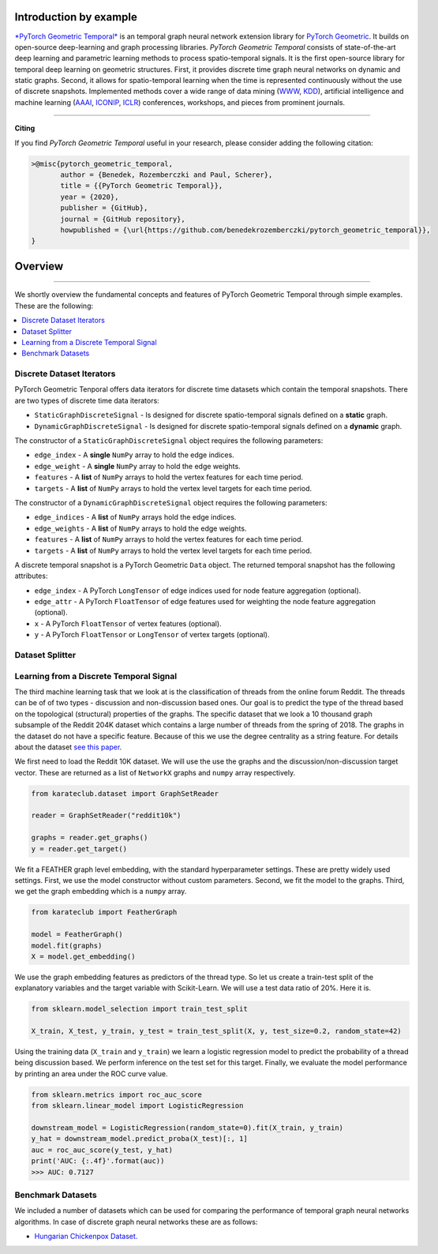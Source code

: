 Introduction by example
=======================

`*PyTorch Geometric Temporal* <https://github.com/benedekrozemberczki/pytorch_geometric_temporal>`_ is an temporal graph neural network extension library for `PyTorch Geometric <https://github.com/rusty1s/pytorch_geometric/>`_. It builds on open-source deep-learning and graph processing libraries. *PyTorch Geometric Temporal* consists of state-of-the-art deep learning and parametric learning methods to process spatio-temporal signals. It is the first open-source library for temporal deep learning on geometric structures. First, it provides discrete time graph neural networks on dynamic and static graphs. Second, it allows for spatio-temporal learning when the time is represented continuously without the use of discrete snapshots. Implemented methods cover a wide range of data mining (`WWW <https://www2021.thewebconf.org/>`_, `KDD <https://www.kdd.org/kdd2020/>`_), artificial intelligence and machine learning (`AAAI <http://www.aaai.org/Conferences/conferences.php>`_, `ICONIP <https://www.apnns.org/ICONIP2020/>`_, `ICLR <https://iclr.cc/>`_) conferences, workshops, and pieces from prominent journals. 
 

--------------------------------------------------------------------------------

**Citing**

If you find *PyTorch Geometric Temporal* useful in your research, please consider adding the following citation:

.. code-block:: latex

    >@misc{pytorch_geometric_temporal,
           author = {Benedek, Rozemberczki and Paul, Scherer},
           title = {{PyTorch Geometric Temporal}},
           year = {2020},
           publisher = {GitHub},
           journal = {GitHub repository},
           howpublished = {\url{https://github.com/benedekrozemberczki/pytorch_geometric_temporal}},
    }

Overview
=======================
--------------------------------------------------------------------------------

We shortly overview the fundamental concepts and features of PyTorch Geometric Temporal through simple examples. These are the following:

.. contents::
    :local:

Discrete Dataset Iterators
------------------------------

PyTorch Geometric Tenporal offers data iterators for discrete time datasets which contain the temporal snapshots. There are two types of discrete time data iterators:

- ``StaticGraphDiscreteSignal`` - Is designed for discrete spatio-temporal signals defined on a **static** graph.
- ``DynamicGraphDiscreteSignal`` - Is designed for discrete spatio-temporal signals defined on a **dynamic** graph.

The constructor of a ``StaticGraphDiscreteSignal`` object requires the following parameters:

- ``edge_index`` - A **single** ``NumPy`` array to hold the edge indices.
- ``edge_weight`` - A **single** ``NumPy`` array to hold the edge weights.
- ``features`` - A **list** of ``NumPy`` arrays to hold the vertex features for each time period.
- ``targets`` - A **list** of ``NumPy`` arrays to hold the vertex level targets for each time period. 

The constructor of a ``DynamicGraphDiscreteSignal`` object requires the following parameters:

- ``edge_indices`` - A **list** of ``NumPy`` arrays hold the edge indices.
- ``edge_weights`` - A **list** of ``NumPy`` arrays to hold the edge weights.
- ``features`` - A **list** of ``NumPy`` arrays to hold the vertex features for each time period.
- ``targets`` - A **list** of ``NumPy`` arrays to hold the vertex level targets for each time period. 

A discrete temporal snapshot is a PyTorch Geometric ``Data`` object. The returned temporal snapshot has the following attributes:

- ``edge_index`` - A PyTorch ``LongTensor`` of edge indices used for node feature aggregation (optional).
- ``edge_attr`` - A PyTorch ``FloatTensor`` of edge features used for weighting the node feature aggregation (optional).
- ``x`` - A PyTorch ``FloatTensor`` of vertex features (optional).
- ``y`` - A PyTorch ``FloatTensor`` or ``LongTensor`` of vertex targets (optional).

Dataset Splitter
-----------------



Learning from a Discrete Temporal Signal
----------------------------------------

The third machine learning task that we look at is the classification of threads from the online forum Reddit. The threads
can be of of two types - discussion and non-discussion based ones. Our goal is to predict the type of the thread based on
the topological (structural) properties of the graphs. The specific dataset that we look a 10 thousand graph subsample of
the Reddit 204K dataset which contains a large number of threads from the spring of 2018. The graphs in the dataset do not
have a specific feature. Because of this we use the degree centrality as a string feature.
For details about the dataset `see this paper <https://arxiv.org/abs/2003.04819>`_.

We first need to load the Reddit 10K dataset. We will use the use the graphs and the discussion/non-discussion target vector.
These are returned as a list of ``NetworkX`` graphs and ``numpy`` array respectively.

.. code-block:: python

    from karateclub.dataset import GraphSetReader

    reader = GraphSetReader("reddit10k")

    graphs = reader.get_graphs()
    y = reader.get_target()

We fit a FEATHER graph level embedding, with the standard hyperparameter settings. These are pretty widely used settings.
First, we use the model constructor without custom parameters. Second, we fit the model to the graphs. Third, we get the graph embedding
which is a ``numpy`` array.

.. code-block:: python

    from karateclub import FeatherGraph

    model = FeatherGraph()
    model.fit(graphs)
    X = model.get_embedding()

We use the graph embedding features as predictors of the thread type. So let us create a train-test split of the explanatory variables
and the target variable with Scikit-Learn. We will use a test data ratio of 20%. Here it is.

.. code-block:: python

    from sklearn.model_selection import train_test_split

    X_train, X_test, y_train, y_test = train_test_split(X, y, test_size=0.2, random_state=42)

Using the training data (``X_train`` and ``y_train``) we learn a logistic regression model to predict the probability of a thread being discussion based. We perform inference on the test 
set for this target. Finally, we evaluate the model performance by printing an area under the ROC curve value.

.. code-block:: python

    from sklearn.metrics import roc_auc_score
    from sklearn.linear_model import LogisticRegression
    
    downstream_model = LogisticRegression(random_state=0).fit(X_train, y_train)
    y_hat = downstream_model.predict_proba(X_test)[:, 1]
    auc = roc_auc_score(y_test, y_hat)
    print('AUC: {:.4f}'.format(auc))
    >>> AUC: 0.7127


Benchmark Datasets
------------------

We included a number of datasets which can be used for comparing the performance of temporal graph neural networks algorithms. In case of discrete graph neural networks these are as follows:

- `Hungarian Chickenpox Dataset. <https://arxiv.org/abs/2005.07959>`_
 
